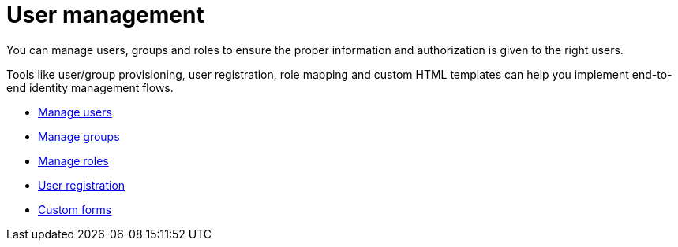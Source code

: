 = User management

You can manage users, groups and roles to ensure the proper information and authorization is given to the right users.

Tools like user/group provisioning, user registration, role mapping and custom HTML templates can help you implement end-to-end identity management flows.

* link:/am/current/am_userguide_user_management_users.html[Manage users]
* link:/am/current/am_userguide_user_management_groups.html[Manage groups]
* link:/am/current/am_userguide_user_management_roles.html[Manage roles]
* link:/am/current/am_userguide_user_management_registration.html[User registration]
* link:/am/current/am_userguide_user_management_forms.html[Custom forms]
